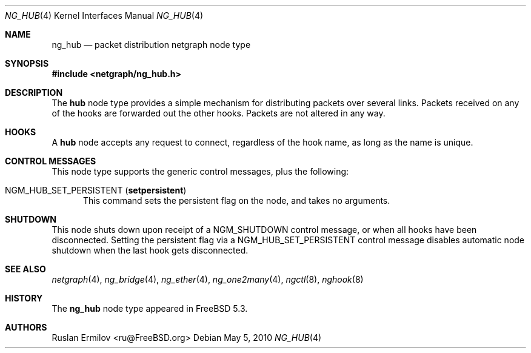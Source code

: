 .\" Copyright (c) 2004 Ruslan Ermilov
.\" All rights reserved.
.\"
.\" Redistribution and use in source and binary forms, with or without
.\" modification, are permitted provided that the following conditions
.\" are met:
.\" 1. Redistributions of source code must retain the above copyright
.\"    notice, this list of conditions and the following disclaimer.
.\" 2. Redistributions in binary form must reproduce the above copyright
.\"    notice, this list of conditions and the following disclaimer in the
.\"    documentation and/or other materials provided with the distribution.
.\"
.\" THIS SOFTWARE IS PROVIDED BY THE AUTHOR AND CONTRIBUTORS ``AS IS'' AND
.\" ANY EXPRESS OR IMPLIED WARRANTIES, INCLUDING, BUT NOT LIMITED TO, THE
.\" IMPLIED WARRANTIES OF MERCHANTABILITY AND FITNESS FOR A PARTICULAR PURPOSE
.\" ARE DISCLAIMED.  IN NO EVENT SHALL THE AUTHOR OR CONTRIBUTORS BE LIABLE
.\" FOR ANY DIRECT, INDIRECT, INCIDENTAL, SPECIAL, EXEMPLARY, OR CONSEQUENTIAL
.\" DAMAGES (INCLUDING, BUT NOT LIMITED TO, PROCUREMENT OF SUBSTITUTE GOODS
.\" OR SERVICES; LOSS OF USE, DATA, OR PROFITS; OR BUSINESS INTERRUPTION)
.\" HOWEVER CAUSED AND ON ANY THEORY OF LIABILITY, WHETHER IN CONTRACT, STRICT
.\" LIABILITY, OR TORT (INCLUDING NEGLIGENCE OR OTHERWISE) ARISING IN ANY WAY
.\" OUT OF THE USE OF THIS SOFTWARE, EVEN IF ADVISED OF THE POSSIBILITY OF
.\" SUCH DAMAGE.
.\"
.\" $FreeBSD: head/share/man/man4/ng_hub.4 242997 2012-11-13 20:41:36Z joel $
.\"
.Dd May 5, 2010
.Dt NG_HUB 4
.Os
.Sh NAME
.Nm ng_hub
.Nd packet distribution netgraph node type
.Sh SYNOPSIS
.In netgraph/ng_hub.h
.Sh DESCRIPTION
The
.Nm hub
node type provides a simple mechanism for distributing packets over
several links.
Packets received on any of the hooks are forwarded out the other hooks.
Packets are not altered in any way.
.Sh HOOKS
A
.Nm hub
node accepts any request to connect, regardless of the hook name,
as long as the name is unique.
.Sh CONTROL MESSAGES
This node type supports the generic control messages, plus the
following:
.Bl -tag -width foo
.It Dv NGM_HUB_SET_PERSISTENT Pq Ic setpersistent
This command sets the persistent flag on the node, and takes no arguments.
.El
.Sh SHUTDOWN
This node shuts down upon receipt of a
.Dv NGM_SHUTDOWN
control message, or when all hooks have been disconnected.  Setting the
persistent flag via a
.Dv NGM_HUB_SET_PERSISTENT
control message disables automatic node shutdown when the last hook gets
disconnected.
.Sh SEE ALSO
.Xr netgraph 4 ,
.Xr ng_bridge 4 ,
.Xr ng_ether 4 ,
.Xr ng_one2many 4 ,
.Xr ngctl 8 ,
.Xr nghook 8
.Sh HISTORY
The
.Nm
node type appeared in
.Fx 5.3 .
.Sh AUTHORS
.An Ruslan Ermilov Aq ru@FreeBSD.org
